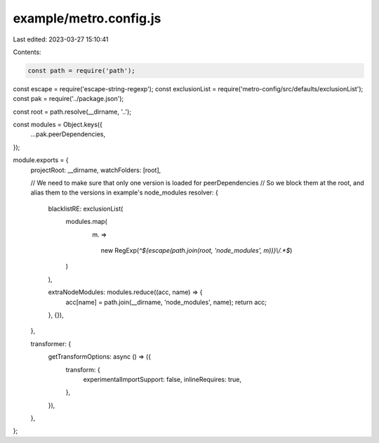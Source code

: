 example/metro.config.js
=======================

Last edited: 2023-03-27 15:10:41

Contents:

.. code-block:: js

    const path = require('path');
const escape = require('escape-string-regexp');
const exclusionList = require('metro-config/src/defaults/exclusionList');
const pak = require('../package.json');

const root = path.resolve(__dirname, '..');

const modules = Object.keys({
  ...pak.peerDependencies,
});

module.exports = {
  projectRoot: __dirname,
  watchFolders: [root],

  // We need to make sure that only one version is loaded for peerDependencies
  // So we block them at the root, and alias them to the versions in example's node_modules
  resolver: {
    blacklistRE: exclusionList(
      modules.map(
        (m) =>
          new RegExp(`^${escape(path.join(root, 'node_modules', m))}\\/.*$`)
      )
    ),

    extraNodeModules: modules.reduce((acc, name) => {
      acc[name] = path.join(__dirname, 'node_modules', name);
      return acc;
    }, {}),
  },

  transformer: {
    getTransformOptions: async () => ({
      transform: {
        experimentalImportSupport: false,
        inlineRequires: true,
      },
    }),
  },
};


